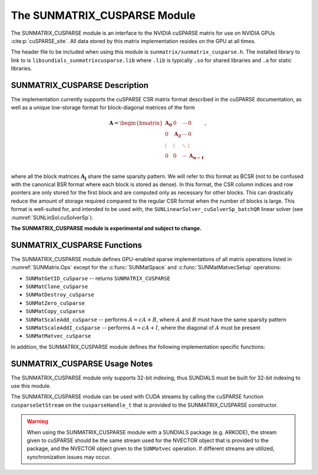 ..
   Programmer(s): Cody J. Balos @ LLNL
   ----------------------------------------------------------------
   SUNDIALS Copyright Start
   Copyright (c) 2002-2023, Lawrence Livermore National Security
   and Southern Methodist University.
   All rights reserved.

   See the top-level LICENSE and NOTICE files for details.

   SPDX-License-Identifier: BSD-3-Clause
   SUNDIALS Copyright End
   ----------------------------------------------------------------

.. _SUNMatrix.cuSparse:

The SUNMATRIX_CUSPARSE Module
======================================

The SUNMATRIX_CUSPARSE module is an interface to the NVIDIA cuSPARSE matrix for
use on NVIDIA GPUs :cite:p:`cuSPARSE_site`.  All data stored by this matrix
implementation resides on the GPU at all times.

The header file to be included when using this module is ``sunmatrix/sunmatrix_cusparse.h``.
The installed library to link to is ``libsundials_sunmatrixcusparse.lib`` where ``.lib`` is
typically ``.so`` for shared libraries and ``.a`` for static libraries.

.. _SUNMatrix.cuSparse.Description:

SUNMATRIX_CUSPARSE Description
------------------------------

The implementation currently supports the cuSPARSE CSR matrix format described
in the cuSPARSE documentation, as well as a unique low-storage format for
block-diagonal matrices of the form

.. math::

   \mathbf{A} =
   \begin{bmatrix}
      \mathbf{A_0} & 0 & \cdots & 0\\
      0 & \mathbf{A_2} & \cdots & 0\\
      \vdots & \vdots & \ddots & \vdots\\
      0 & 0 & \cdots & \mathbf{A_{n-1}}\\
   \end{bmatrix},

where all the block matrices :math:`\mathbf{A_j}` share the same sparsity pattern.
We will refer to this format as BCSR (not to be confused with the canonical BSR format where
each block is stored as dense). In this format, the CSR column indices and row pointers
are only stored for the first block and are computed only as necessary for other blocks.
This can drastically reduce the amount of storage required compared to the regular CSR
format when the number of blocks is large. This format is well-suited for, and
intended to be used with, the ``SUNLinearSolver_cuSolverSp_batchQR`` linear solver
(see :numref:`SUNLinSol.cuSolverSp`).

**The SUNMATRIX_CUSPARSE module is experimental and subject to change.**

.. _SUNMatrix.cuSparse.Functions:

SUNMATRIX_CUSPARSE Functions
----------------------------------

The SUNMATRIX_CUSPARSE module defines GPU-enabled sparse implementations of all matrix
operations listed in :numref:`SUNMatrix.Ops` except for the :c:func:`SUNMatSpace`
and :c:func:`SUNMatMatvecSetup` operations:

* ``SUNMatGetID_cuSparse`` -- returns ``SUNMATRIX_CUSPARSE``

* ``SUNMatClone_cuSparse``

* ``SUNMatDestroy_cuSparse``

* ``SUNMatZero_cuSparse``

* ``SUNMatCopy_cuSparse``

* ``SUNMatScaleAdd_cuSparse`` -- performs :math:`A = cA + B`, where :math:`A` and :math:`B`
  must have the same sparsity pattern

* ``SUNMatScaleAddI_cuSparse`` -- performs :math:`A = cA + I`, where the diagonal of :math:`A`
  must be present

* ``SUNMatMatvec_cuSparse``


In addition, the SUNMATRIX_CUSPARSE module defines the following implementation specific
functions:

.. c:function:: SUNMatrix SUNMatrix_cuSparse_NewCSR(int M, int N, int NNZ, cusparseHandle_t cusp, SUNContext sunctx)

   This constructor function creates and allocates memory for a SUNMATRIX_CUSPARSE
   ``SUNMatrix`` that uses the CSR storage format. Its arguments are the
   number of rows and columns of the matrix, ``M`` and ``N``, the number of
   nonzeros to be stored in the matrix, ``NNZ``, and a valid ``cusparseHandle_t``.


.. c:function:: SUNMatrix SUNMatrix_cuSparse_NewBlockCSR(int nblocks, int blockrows, int blockcols, int blocknnz, cusparseHandle_t cusp, SUNContext sunctx)

   This constructor function creates and allocates memory for a SUNMATRIX_CUSPARSE
   ``SUNMatrix`` object that leverages the ``SUNMAT_CUSPARSE_BCSR`` storage
   format to store a block diagonal matrix where each block shares the same
   sparsity pattern. The blocks must be square. The function arguments are the
   number of blocks, ``nblocks``, the number of rows, ``blockrows``, the number of
   columns, ``blockcols``, the number of nonzeros in each each block, ``blocknnz``,
   and a valid ``cusparseHandle_t``.

   .. warning::

      The ``SUNMAT_CUSPARSE_BCSR`` format currently only supports square matrices, i.e.,
      ``blockrows == blockcols``.


.. c:function:: SUNMatrix SUNMatrix_cuSparse_MakeCSR(cusparseMatDescr_t mat_descr, int M, int N, int NNZ, int *rowptrs , int *colind , sunrealtype *data, cusparseHandle_t cusp, SUNContext sunctx)

   This constructor function creates a SUNMATRIX_CUSPARSE ``SUNMatrix``
   object from user provided pointers. Its arguments are a ``cusparseMatDescr_t``
   that must have index base ``CUSPARSE_INDEX_BASE_ZERO``, the number of rows
   and columns of the matrix, ``M`` and ``N``, the number of nonzeros to be stored
   in the matrix, ``NNZ``, and a valid ``cusparseHandle_t``.


.. c:function:: int SUNMatrix_cuSparse_Rows(SUNMatrix A)

   This function returns the number of rows in the sparse ``SUNMatrix``.


.. c:function:: int SUNMatrix_cuSparse_Columns(SUNMatrix A)

   This function returns the number of columns in the sparse ``SUNMatrix``.


.. c:function:: int SUNMatrix_cuSparse_NNZ(SUNMatrix A)

   This function returns the number of entries allocated for nonzero
   storage for the sparse ``SUNMatrix``.


.. c:function:: int SUNMatrix_cuSparse_SparseType(SUNMatrix A)

   This function returns the storage type (``SUNMAT_CUSPARSE_CSR``
   or ``SUNMAT_CUSPARSE_BCSR``) for the sparse ``SUNMatrix``.


.. c:function:: sunrealtype* SUNMatrix_cuSparse_Data(SUNMatrix A)

   This function returns a pointer to the data array for the
   sparse ``SUNMatrix``.


.. c:function:: int* SUNMatrix_cuSparse_IndexValues(SUNMatrix A)

   This function returns a pointer to the index value array for the sparse
   ``SUNMatrix`` -- for the CSR format this is an array of column indices for
   each nonzero entry. For the BCSR format this is an array of the column indices
   for each nonzero entry in the first block only.


.. c:function:: int* SUNMatrix_cuSparse_IndexPointers(SUNMatrix A)

   This function returns a pointer to the index pointer array for the
   sparse ``SUNMatrix`` -- for the CSR format this is an array of the locations
   of the first entry of each row in the ``data`` and ``indexvalues`` arrays,
   for the BCSR format this is an array of the locations of each row in the
   ``data`` and ``indexvalues`` arrays in the first block only.


.. c:function:: int SUNMatrix_cuSparse_NumBlocks(SUNMatrix A)

   This function returns the number of matrix blocks.


.. c:function:: int SUNMatrix_cuSparse_BlockRows(SUNMatrix A)

   This function returns the number of rows in a matrix block.


.. c:function:: int SUNMatrix_cuSparse_BlockColumns(SUNMatrix A)

   This function returns the number of columns in a matrix block.


.. c:function:: int SUNMatrix_cuSparse_BlockNNZ(SUNMatrix A)

   This function returns the number of nonzeros in each
   matrix block.


.. c:function:: sunrealtype* SUNMatrix_cuSparse_BlockData(SUNMatrix A, int blockidx)

   This function returns a pointer to the location in the ``data`` array
   where the data for the block, ``blockidx``, begins. Thus, ``blockidx``
   must be less than ``SUNMatrix_cuSparse_NumBlocks(A)``. The first block
   in the SUNMatrix is index 0, the second block is index 1, and so on.


.. c:function:: cusparseMatDescr_t SUNMatrix_cuSparse_MatDescr(SUNMatrix A)

   This function returns the ``cusparseMatDescr_t`` object associated with
   the matrix.


.. c:function:: SUNErrCode SUNMatrix_cuSparse_CopyToDevice(SUNMatrix A, sunrealtype* h_data, int* h_idxptrs, int* h_idxvals)

   This functions copies the matrix information to the GPU device from the provided
   host arrays. A user may provide ``NULL`` for any of ``h_data``, ``h_idxptrs``, or
   ``h_idxvals`` to avoid copying that information.

   The function returns ``SUN_SUCCESS`` if the copy operation(s) were successful,
   or a nonzero error code otherwise.

.. c:function:: SUNErrCode SUNMatrix_cuSparse_CopyFromDevice(SUNMatrix A, sunrealtype* h_data, int* h_idxptrs, int* h_idxvals)

   This functions copies the matrix information from the GPU device to the provided
   host arrays. A user may provide ``NULL`` for any of ``h_data``, ``h_idxptrs``, or
   ``h_idxvals`` to avoid copying that information. Otherwise:

   * The ``h_data`` array must be at least ``SUNMatrix_cuSparse_NNZ(A)*sizeof(sunrealtype)``
     bytes.

   * The ``h_idxptrs`` array must be at least
     ``(SUNMatrix_cuSparse_BlockDim(A)+1)*sizeof(int)`` bytes.

   * The ``h_idxvals`` array must be at least
     ``(SUNMatrix_cuSparse_BlockNNZ(A))*sizeof(int)`` bytes.

   The function returns ``SUN_SUCCESS`` if the copy operation(s) were successful,
   or a nonzero error code otherwise.


.. c:function:: SUNErrCode SUNMatrix_cuSparse_SetFixedPattern(SUNMatrix A, sunbooleantype yesno)

   This function changes the behavior of the the ``SUNMatZero`` operation on the object
   ``A``.  By default the matrix sparsity pattern is not considered to be fixed, thus,
   the ``SUNMatZero`` operation zeros out all ``data`` array as well as the ``indexvalues``
   and ``indexpointers`` arrays. Providing a value of ``1`` or ``SUNTRUE`` for the
   ``yesno`` argument changes the behavior of ``SUNMatZero`` on ``A`` so that only the
   data is zeroed out, but not the ``indexvalues`` or ``indexpointers`` arrays.
   Providing a value of ``0`` or ``SUNFALSE`` for the ``yesno`` argument is equivalent
   to the default behavior.

.. c:function:: SUNErrCode SUNMatrix_cuSparse_SetKernelExecPolicy(SUNMatrix A, SUNCudaExecPolicy* exec_policy)

   This function sets the execution policies which control the kernel parameters
   utilized when launching the CUDA kernels. By default the matrix is setup to use
   a policy which tries to leverage the structure of the matrix. See
   :numref:`NVectors.CUDA.SUNCudaExecPolicy` for more information about the
   :cpp:type:`SUNCudaExecPolicy` class.


.. _SUNMatrix.cuSparse.Notes:

SUNMATRIX_CUSPARSE Usage Notes
----------------------------------

The SUNMATRIX_CUSPARSE module only supports 32-bit indexing, thus SUNDIALS must be built
for 32-bit indexing to use this module.

The SUNMATRIX_CUSPARSE module can be used with CUDA streams by calling the cuSPARSE
function ``cusparseSetStream`` on the ``cusparseHandle_t`` that is provided to the
SUNMATRIX_CUSPARSE constructor.

.. warning::

   When using the SUNMATRIX_CUSPARSE module with a SUNDIALS package (e.g. ARKODE), the
   stream given to cuSPARSE should be the same stream used for the NVECTOR object that
   is provided to the package, and the NVECTOR object given to the ``SUNMatvec`` operation.
   If different streams are utilized, synchronization issues may occur.
